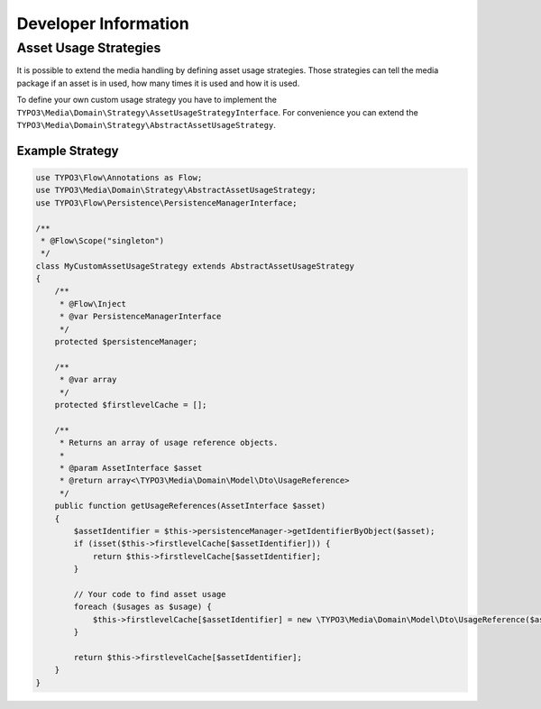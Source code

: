 Developer Information
=====================

Asset Usage Strategies
----------------------

It is possible to extend the media handling by defining asset usage strategies. Those
strategies can tell the media package if an asset is in used, how many times it is
used and how it is used.

To define your own custom usage strategy you have to implement the
``TYPO3\Media\Domain\Strategy\AssetUsageStrategyInterface``. For convenience you can
extend the ``TYPO3\Media\Domain\Strategy\AbstractAssetUsageStrategy``.

Example Strategy
****************

.. code-block:: php

	use TYPO3\Flow\Annotations as Flow;
	use TYPO3\Media\Domain\Strategy\AbstractAssetUsageStrategy;
	use TYPO3\Flow\Persistence\PersistenceManagerInterface;

	/**
	 * @Flow\Scope("singleton")
	 */
	class MyCustomAssetUsageStrategy extends AbstractAssetUsageStrategy
	{
	    /**
	     * @Flow\Inject
	     * @var PersistenceManagerInterface
	     */
	    protected $persistenceManager;

	    /**
	     * @var array
	     */
	    protected $firstlevelCache = [];

	    /**
	     * Returns an array of usage reference objects.
	     *
	     * @param AssetInterface $asset
	     * @return array<\TYPO3\Media\Domain\Model\Dto\UsageReference>
	     */
	    public function getUsageReferences(AssetInterface $asset)
	    {
	        $assetIdentifier = $this->persistenceManager->getIdentifierByObject($asset);
	        if (isset($this->firstlevelCache[$assetIdentifier])) {
	            return $this->firstlevelCache[$assetIdentifier];
	        }

	        // Your code to find asset usage
	        foreach ($usages as $usage) {
	            $this->firstlevelCache[$assetIdentifier] = new \TYPO3\Media\Domain\Model\Dto\UsageReference($asset);
	        }

	        return $this->firstlevelCache[$assetIdentifier];
	    }
	}
